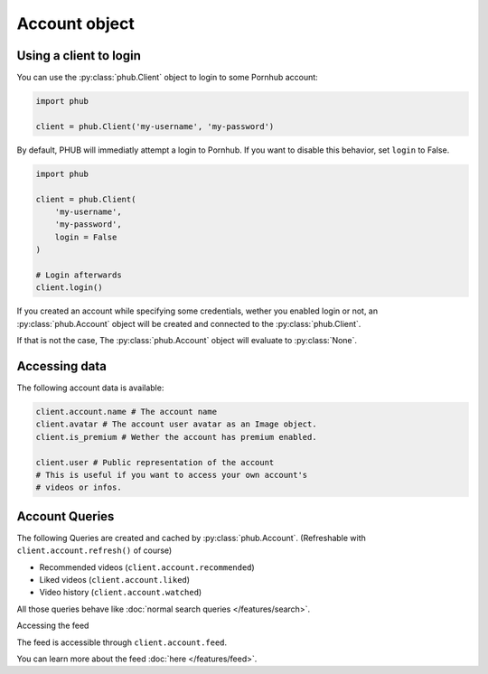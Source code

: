 Account object
==============

Using a client to login
-----------------------

You can use the :py:class:`phub.Client` object to login
to some Pornhub account:

.. code-block:: python

    import phub

    client = phub.Client('my-username', 'my-password')

By default, PHUB will immediatly attempt a login to Pornhub.
If you want to disable this behavior, set ``login`` to False.

.. code-block:: python

    import phub

    client = phub.Client(
        'my-username',
        'my-password',
        login = False
    )

    # Login afterwards
    client.login()

If you created an account while specifying some credentials,
wether you enabled login or not, an :py:class:`phub.Account`
object will be created and connected to the :py:class:`phub.Client`.

If that is not the case, The :py:class:`phub.Account` object will
evaluate to :py:class:`None`.

Accessing data
--------------

The following account data is available:

.. code-block:: python

    client.account.name # The account name
    client.avatar # The account user avatar as an Image object.
    client.is_premium # Wether the account has premium enabled.

    client.user # Public representation of the account
    # This is useful if you want to access your own account's
    # videos or infos.

Account Queries
---------------

The following Queries are created and cached by :py:class:`phub.Account`.
(Refreshable with :literal:`client.account.refresh()` of course)

* Recommended videos (:literal:`client.account.recommended`)

* Liked videos (:literal:`client.account.liked`)

* Video history (:literal:`client.account.watched`)

All those queries behave like :doc:`normal search queries </features/search>`.

Accessing the feed

The feed is accessible through :literal:`client.account.feed`.

You can learn more about the feed :doc:`here </features/feed>`.
